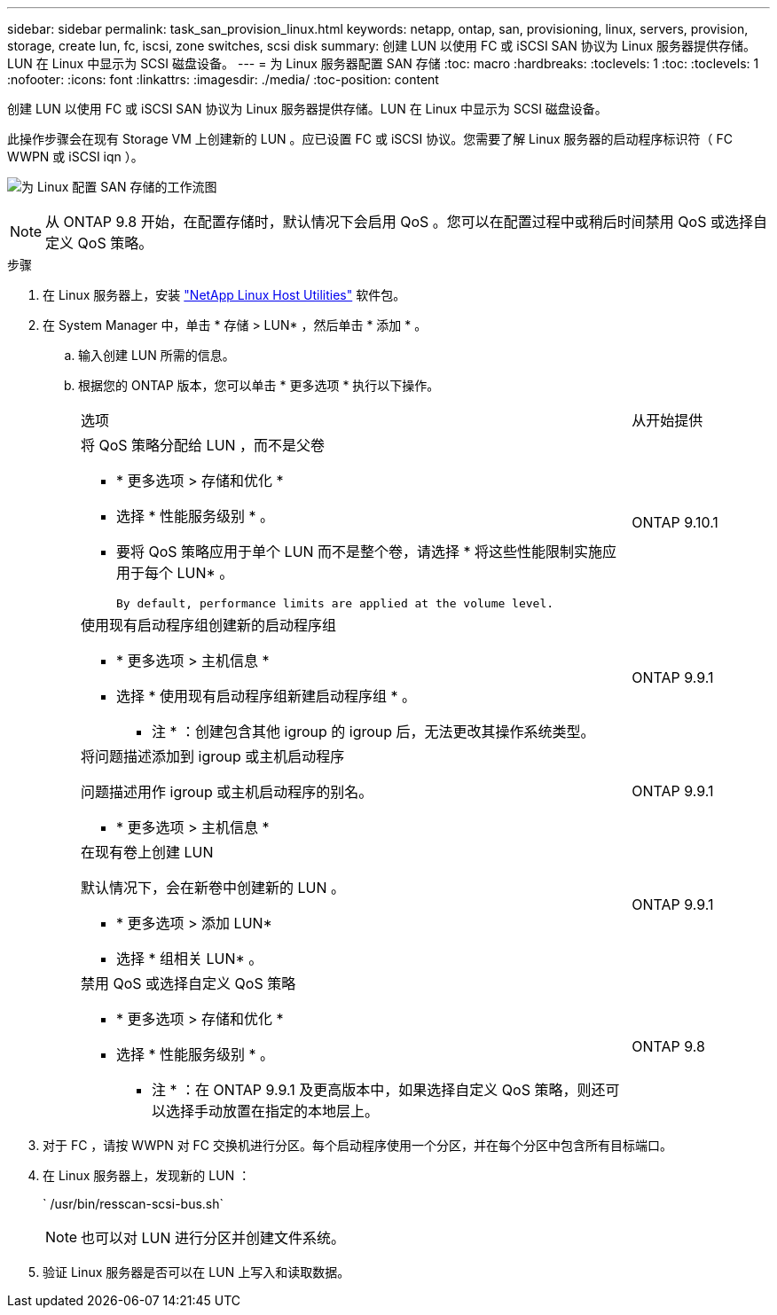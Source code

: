 ---
sidebar: sidebar 
permalink: task_san_provision_linux.html 
keywords: netapp, ontap, san, provisioning, linux, servers, provision, storage, create lun, fc, iscsi, zone switches, scsi disk 
summary: 创建 LUN 以使用 FC 或 iSCSI SAN 协议为 Linux 服务器提供存储。LUN 在 Linux 中显示为 SCSI 磁盘设备。 
---
= 为 Linux 服务器配置 SAN 存储
:toc: macro
:hardbreaks:
:toclevels: 1
:toc: 
:toclevels: 1
:nofooter: 
:icons: font
:linkattrs: 
:imagesdir: ./media/
:toc-position: content


[role="lead"]
创建 LUN 以使用 FC 或 iSCSI SAN 协议为 Linux 服务器提供存储。LUN 在 Linux 中显示为 SCSI 磁盘设备。

此操作步骤会在现有 Storage VM 上创建新的 LUN 。应已设置 FC 或 iSCSI 协议。您需要了解 Linux 服务器的启动程序标识符（ FC WWPN 或 iSCSI iqn ）。

image:workflow_san_provision_linux.gif["为 Linux 配置 SAN 存储的工作流图"]


NOTE: 从 ONTAP 9.8 开始，在配置存储时，默认情况下会启用 QoS 。您可以在配置过程中或稍后时间禁用 QoS 或选择自定义 QoS 策略。

.步骤
. 在 Linux 服务器上，安装 link:https://docs.netapp.com/us-en/ontap-sanhost/hu_luhu_71.html#installing-linux-unified-host-utilities["NetApp Linux Host Utilities"] 软件包。
. 在 System Manager 中，单击 * 存储 > LUN* ，然后单击 * 添加 * 。
+
.. 输入创建 LUN 所需的信息。
.. 根据您的 ONTAP 版本，您可以单击 * 更多选项 * 执行以下操作。
+
[cols="80,20"]
|===


| 选项 | 从开始提供 


 a| 
将 QoS 策略分配给 LUN ，而不是父卷

*** * 更多选项 > 存储和优化 *
*** 选择 * 性能服务级别 * 。
*** 要将 QoS 策略应用于单个 LUN 而不是整个卷，请选择 * 将这些性能限制实施应用于每个 LUN* 。
+
 By default, performance limits are applied at the volume level.

| ONTAP 9.10.1 


 a| 
使用现有启动程序组创建新的启动程序组

*** * 更多选项 > 主机信息 *
*** 选择 * 使用现有启动程序组新建启动程序组 * 。
+
* 注 * ：创建包含其他 igroup 的 igroup 后，无法更改其操作系统类型。


| ONTAP 9.9.1 


 a| 
将问题描述添加到 igroup 或主机启动程序

问题描述用作 igroup 或主机启动程序的别名。

*** * 更多选项 > 主机信息 *

| ONTAP 9.9.1 


 a| 
在现有卷上创建 LUN

默认情况下，会在新卷中创建新的 LUN 。

*** * 更多选项 > 添加 LUN*
*** 选择 * 组相关 LUN* 。

| ONTAP 9.9.1 


 a| 
禁用 QoS 或选择自定义 QoS 策略

*** * 更多选项 > 存储和优化 *
*** 选择 * 性能服务级别 * 。
+
* 注 * ：在 ONTAP 9.9.1 及更高版本中，如果选择自定义 QoS 策略，则还可以选择手动放置在指定的本地层上。


| ONTAP 9.8 
|===




. 对于 FC ，请按 WWPN 对 FC 交换机进行分区。每个启动程序使用一个分区，并在每个分区中包含所有目标端口。
. 在 Linux 服务器上，发现新的 LUN ：
+
` /usr/bin/resscan-scsi-bus.sh`

+

NOTE: 也可以对 LUN 进行分区并创建文件系统。

. 验证 Linux 服务器是否可以在 LUN 上写入和读取数据。

